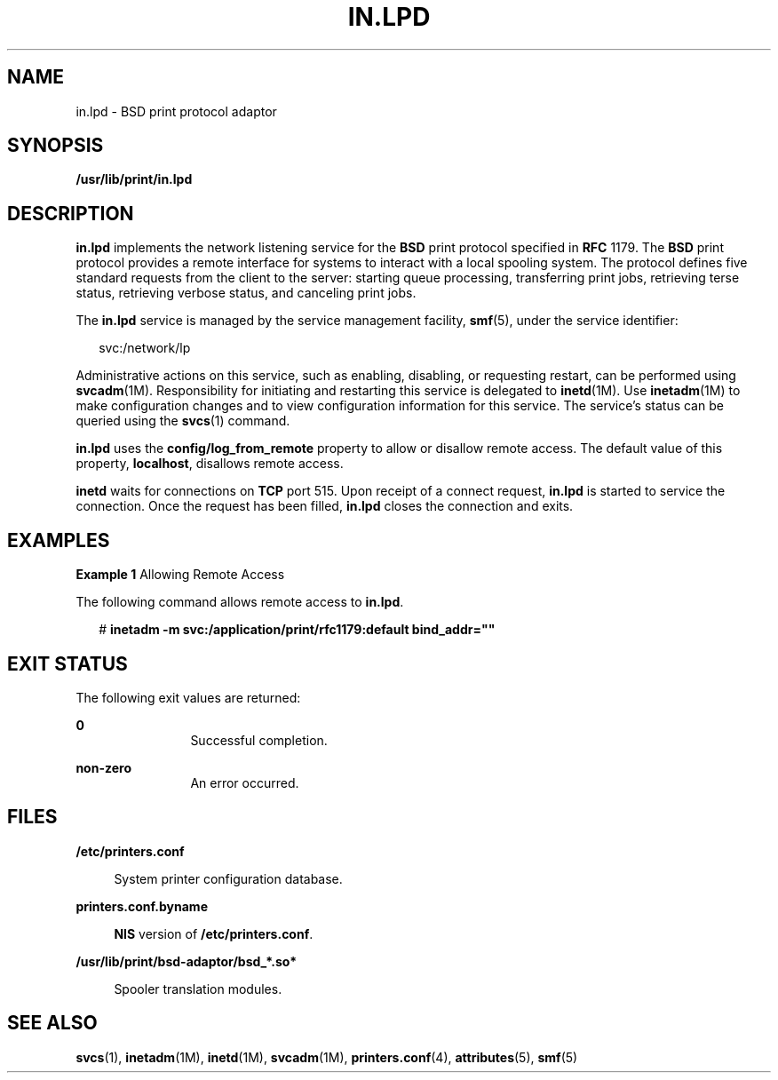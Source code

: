 '\" te
.\" Copyright (C) 2004, Sun Microsystems, Inc. All Rights Reserved
.\" The contents of this file are subject to the terms of the Common Development and Distribution License (the "License").  You may not use this file except in compliance with the License.
.\" You can obtain a copy of the license at usr/src/OPENSOLARIS.LICENSE or http://www.opensolaris.org/os/licensing.  See the License for the specific language governing permissions and limitations under the License.
.\" When distributing Covered Code, include this CDDL HEADER in each file and include the License file at usr/src/OPENSOLARIS.LICENSE.  If applicable, add the following below this CDDL HEADER, with the fields enclosed by brackets "[]" replaced with your own identifying information: Portions Copyright [yyyy] [name of copyright owner]
.TH IN.LPD 8 "Feb 25, 2017"
.SH NAME
in.lpd \- BSD print protocol adaptor
.SH SYNOPSIS
.LP
.nf
\fB/usr/lib/print/in.lpd\fR
.fi

.SH DESCRIPTION
.LP
\fBin.lpd\fR implements the network listening service for the \fBBSD\fR print
protocol specified in \fBRFC\fR 1179. The \fBBSD\fR print protocol provides a
remote interface for systems to interact with a local spooling system. The
protocol defines five standard requests from the client to the server: starting
queue processing, transferring print jobs, retrieving terse status, retrieving
verbose status, and canceling print jobs.
.sp
.LP
The \fBin.lpd\fR service is managed by the service management facility,
\fBsmf\fR(5), under the service identifier:
.sp
.in +2
.nf
svc:/network/lp
.fi
.in -2
.sp

.sp
.LP
Administrative actions on this service, such as enabling, disabling, or
requesting restart, can be performed using \fBsvcadm\fR(1M). Responsibility for
initiating and restarting this service is delegated to \fBinetd\fR(1M). Use
\fBinetadm\fR(1M) to make configuration changes and to view configuration
information for this service. The service's status can be queried using the
\fBsvcs\fR(1) command.
.sp
.LP
\fBin.lpd\fR uses the \fBconfig/log_from_remote\fR property to allow or
disallow remote access. The default value of this property, \fBlocalhost\fR,
disallows remote access.
.sp
.LP
\fBinetd\fR waits for connections on \fBTCP\fR port 515. Upon receipt of a
connect request, \fBin.lpd\fR is started to service the connection. Once the
request has been filled, \fBin.lpd\fR closes the connection and exits.
.SH EXAMPLES
.LP
\fBExample 1 \fRAllowing Remote Access
.sp
.LP
The following command allows remote access to \fBin.lpd\fR.

.sp
.in +2
.nf
# \fBinetadm -m svc:/application/print/rfc1179:default bind_addr=""\fR
.fi
.in -2
.sp

.SH EXIT STATUS
.LP
The following exit values are returned:
.sp
.ne 2
.na
\fB\fB0\fR\fR
.ad
.RS 12n
Successful completion.
.RE

.sp
.ne 2
.na
\fBnon-zero\fR
.ad
.RS 12n
An error occurred.
.RE

.SH FILES
.ne 2
.na
\fB\fB/etc/printers.conf\fR\fR
.ad
.sp .6
.RS 4n
System printer configuration database.
.RE

.sp
.ne 2
.na
\fB\fBprinters.conf.byname\fR\fR
.ad
.sp .6
.RS 4n
\fBNIS\fR version of \fB/etc/printers.conf\fR.
.RE

.sp
.ne 2
.na
\fB\fB/usr/lib/print/bsd-adaptor/bsd_*.so*\fR\fR
.ad
.sp .6
.RS 4n
Spooler translation modules.
.RE

.SH SEE ALSO
.LP
\fBsvcs\fR(1), \fBinetadm\fR(1M), \fBinetd\fR(1M), \fBsvcadm\fR(1M),
\fBprinters.conf\fR(4), \fBattributes\fR(5), \fBsmf\fR(5)
